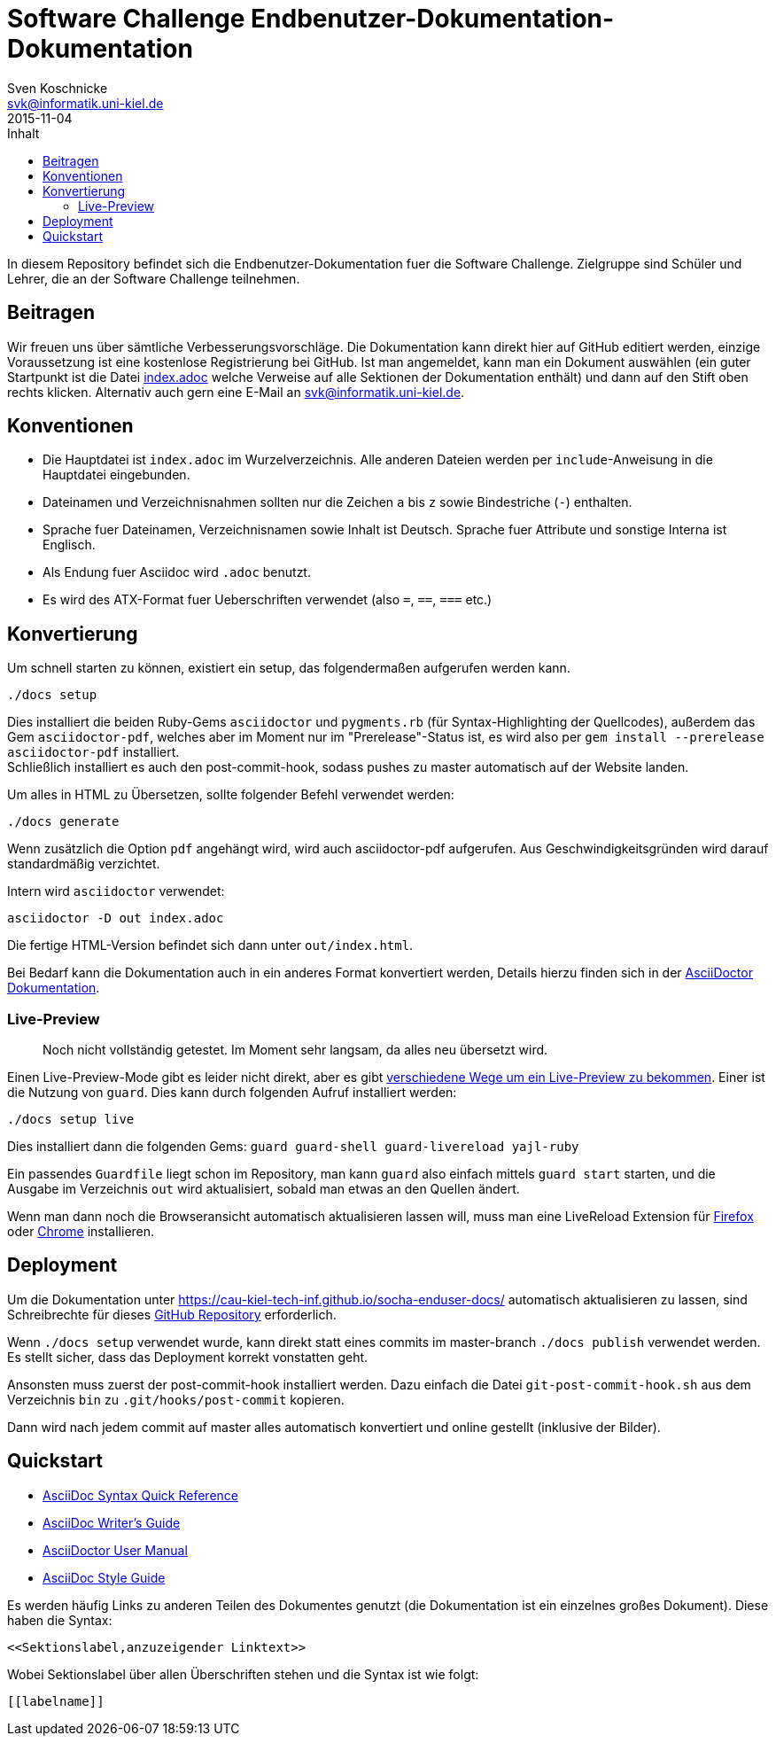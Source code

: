 = Software Challenge Endbenutzer-Dokumentation-Dokumentation
Sven Koschnicke <svk@informatik.uni-kiel.de>
2015-11-04
:toc:
:toc-title: Inhalt

In diesem Repository befindet sich die Endbenutzer-Dokumentation fuer
die Software Challenge. Zielgruppe sind Schüler und Lehrer, die an
der Software Challenge teilnehmen.

== Beitragen

Wir freuen uns über sämtliche Verbesserungsvorschläge. Die
Dokumentation kann direkt hier auf GitHub editiert werden, einzige
Voraussetzung ist eine kostenlose Registrierung bei GitHub. Ist man
angemeldet, kann man ein Dokument auswählen (ein guter Startpunkt ist
die Datei link:index.adoc[index.adoc] welche Verweise auf alle
Sektionen der Dokumentation enthält) und dann auf den Stift oben
rechts klicken. Alternativ auch gern eine E-Mail an
svk@informatik.uni-kiel.de.

== Konventionen

* Die Hauptdatei ist `index.adoc` im Wurzelverzeichnis. Alle
  anderen Dateien werden per `include`-Anweisung in die Hauptdatei
  eingebunden.
* Dateinamen und Verzeichnisnahmen sollten nur die Zeichen `a` bis `z`
  sowie Bindestriche (`-`) enthalten.
* Sprache fuer Dateinamen, Verzeichnisnamen sowie Inhalt ist
  Deutsch. Sprache fuer Attribute und sonstige Interna ist Englisch.
* Als Endung fuer Asciidoc wird `.adoc` benutzt.
* Es wird des ATX-Format fuer Ueberschriften verwendet (also `=`,
  `==`, `===` etc.)

== Konvertierung

Um schnell starten zu können, existiert ein setup, das folgendermaßen aufgerufen werden kann.

```
./docs setup
```

Dies installiert die beiden Ruby-Gems `asciidoctor` und `pygments.rb` (für
Syntax-Highlighting der Quellcodes), außerdem das Gem `asciidoctor-pdf`,
welches aber im Moment nur im "Prerelease"-Status ist, es wird also per
`gem install --prerelease asciidoctor-pdf` installiert. +
Schließlich installiert es auch den post-commit-hook,
sodass pushes zu master automatisch auf der Website landen.

Um alles in HTML zu Übersetzen, sollte folgender Befehl verwendet werden:

....
./docs generate
....

Wenn zusätzlich die Option `pdf` angehängt wird, wird auch asciidoctor-pdf
aufgerufen. Aus Geschwindigkeitsgründen wird darauf standardmäßig verzichtet.

Intern wird `asciidoctor` verwendet:

....
asciidoctor -D out index.adoc
....

Die fertige HTML-Version befindet sich dann unter `out/index.html`.

Bei Bedarf kann die Dokumentation auch in ein anderes Format
konvertiert werden, Details hierzu finden sich in der
http://asciidoctor.org/docs/user-manual/#processing-your-content[AsciiDoctor
Dokumentation].

=== Live-Preview

> Noch nicht vollständig getestet. Im Moment sehr langsam, da alles neu
übersetzt wird.

Einen Live-Preview-Mode gibt es leider nicht direkt, aber es gibt
http://asciidoctor.org/docs/editing-asciidoc-with-live-preview/[verschiedene
Wege um ein Live-Preview zu bekommen].
Einer ist die Nutzung von `guard`. Dies kann durch folgenden Aufruf installiert werden:

```
./docs setup live
```
Dies installiert dann die folgenden Gems: `guard guard-shell guard-livereload yajl-ruby`

Ein passendes `Guardfile` liegt schon im Repository, man kann `guard` also
einfach mittels `guard start` starten, und die Ausgabe im Verzeichnis `out` wird
aktualisiert, sobald man etwas an den Quellen ändert.

Wenn man dann noch die Browseransicht automatisch aktualisieren lassen will,
muss man eine LiveReload Extension für
http://feedback.livereload.com/knowledgebase/articles/86242-how-do-i-install-and-use-the-browser-extensions-[Firefox]
oder https://chrome.google.com/webstore/detail/livereload/jnihajbhpnppcggbcgedagnkighmdlei[Chrome]
installieren.

== Deployment

Um die Dokumentation unter
https://cau-kiel-tech-inf.github.io/socha-enduser-docs/
automatisch aktualisieren zu lassen, sind Schreibrechte für dieses
https://github.com/CAU-Kiel-Tech-Inf/socha-enduser-docs[GitHub
Repository] erforderlich.

Wenn `./docs setup` verwendet wurde, kann direkt statt eines commits
im master-branch `./docs publish` verwendet werden. Es stellt sicher,
dass das Deployment korrekt vonstatten geht.

Ansonsten muss zuerst der post-commit-hook installiert werden.
Dazu einfach die Datei `git-post-commit-hook.sh` aus dem Verzeichnis `bin` zu
`.git/hooks/post-commit` kopieren.

Dann wird nach jedem commit auf master alles automatisch konvertiert und
online gestellt (inklusive der Bilder).

== Quickstart

* http://asciidoctor.org/docs/asciidoc-syntax-quick-reference/[AsciiDoc Syntax Quick Reference]
* http://asciidoctor.org/docs/asciidoc-writers-guide/[AsciiDoc Writer's Guide]
* http://asciidoctor.org/docs/user-manual/[AsciiDoctor User Manual]
* http://asciidoctor.org/docs/asciidoc-recommended-practices/[AsciiDoc Style Guide]

Es werden häufig Links zu anderen Teilen des Dokumentes genutzt (die
Dokumentation ist ein einzelnes großes Dokument). Diese haben die
Syntax:

[source,asciidoc]
<<Sektionslabel,anzuzeigender Linktext>>

Wobei Sektionslabel über allen Überschriften stehen und die Syntax ist wie folgt:

[source,asciidoc]
----
[[labelname]]
----
